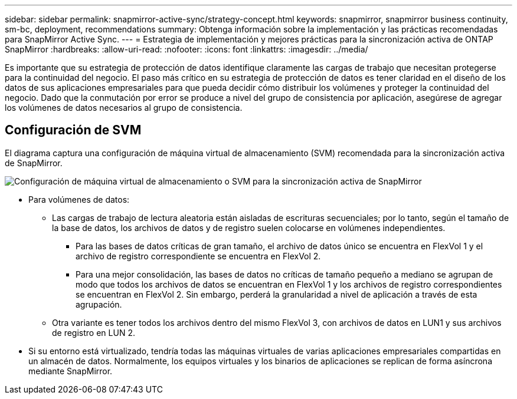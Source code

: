 ---
sidebar: sidebar 
permalink: snapmirror-active-sync/strategy-concept.html 
keywords: snapmirror, snapmirror business continuity, sm-bc, deployment, recommendations 
summary: Obtenga información sobre la implementación y las prácticas recomendadas para SnapMirror Active Sync. 
---
= Estrategia de implementación y mejores prácticas para la sincronización activa de ONTAP SnapMirror
:hardbreaks:
:allow-uri-read: 
:nofooter: 
:icons: font
:linkattrs: 
:imagesdir: ../media/


[role="lead"]
Es importante que su estrategia de protección de datos identifique claramente las cargas de trabajo que necesitan protegerse para la continuidad del negocio.  El paso más crítico en su estrategia de protección de datos es tener claridad en el diseño de los datos de sus aplicaciones empresariales para que pueda decidir cómo distribuir los volúmenes y proteger la continuidad del negocio.  Dado que la conmutación por error se produce a nivel del grupo de consistencia por aplicación, asegúrese de agregar los volúmenes de datos necesarios al grupo de consistencia.



== Configuración de SVM

El diagrama captura una configuración de máquina virtual de almacenamiento (SVM) recomendada para la sincronización activa de SnapMirror.

image:snapmirror-svm-layout.png["Configuración de máquina virtual de almacenamiento o SVM para la sincronización activa de SnapMirror"]

* Para volúmenes de datos:
+
** Las cargas de trabajo de lectura aleatoria están aisladas de escrituras secuenciales; por lo tanto, según el tamaño de la base de datos, los archivos de datos y de registro suelen colocarse en volúmenes independientes.
+
*** Para las bases de datos críticas de gran tamaño, el archivo de datos único se encuentra en FlexVol 1 y el archivo de registro correspondiente se encuentra en FlexVol 2.
*** Para una mejor consolidación, las bases de datos no críticas de tamaño pequeño a mediano se agrupan de modo que todos los archivos de datos se encuentran en FlexVol 1 y los archivos de registro correspondientes se encuentran en FlexVol 2. Sin embargo, perderá la granularidad a nivel de aplicación a través de esta agrupación.


** Otra variante es tener todos los archivos dentro del mismo FlexVol 3, con archivos de datos en LUN1 y sus archivos de registro en LUN 2.


* Si su entorno está virtualizado, tendría todas las máquinas virtuales de varias aplicaciones empresariales compartidas en un almacén de datos. Normalmente, los equipos virtuales y los binarios de aplicaciones se replican de forma asíncrona mediante SnapMirror.


